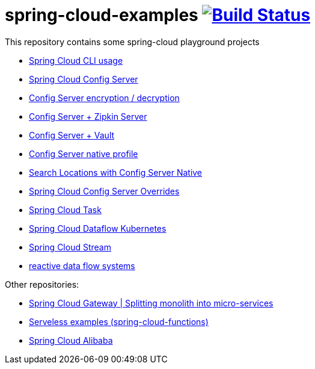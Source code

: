 = spring-cloud-examples image:https://travis-ci.org/daggerok/spring-cloud-examples.svg?branch=master["Build Status", link="https://travis-ci.org/daggerok/spring-cloud-examples"]

//tag::content[]

This repository contains some spring-cloud playground projects

- link:./spring-cloud-cli/[Spring Cloud CLI usage]
- link:01-spring-cloud-config-server/[Spring Cloud Config Server]
- link:01-config-server-encryption-decryption/[Config Server encryption / decryption]
- link:02-config-server-zipkin-server/[Config Server + Zipkin Server]
- link:03-config-server-vault/[Config Server + Vault]
- link:04-config-server-native/[Config Server native profile]
- link:04-native-search-locations/[Search Locations with Config Server Native]
- link:04-config-server-overrides/[Spring Cloud Config Server Overrides]
- link:05-spring-cloud-task/[Spring Cloud Task]
- link:06-spring-cloud-dataflow-kubernetes/[Spring Cloud Dataflow Kubernetes]
- link:07-spring-cloud-stream/[Spring Cloud Stream]
- link:reactive-data-flow-systems/[reactive data flow systems]

Other repositories:

- link:https://github.com/daggerok/spring-cloud-gateway-example[Spring Cloud Gateway | Splitting monolith into micro-services]
- link:https://github.com/daggerok/serverless-examples[Serveless examples (spring-cloud-functions)]
- link:https://github.com/daggerok/alibaba-example[Spring Cloud Alibaba]

//end::content[]
